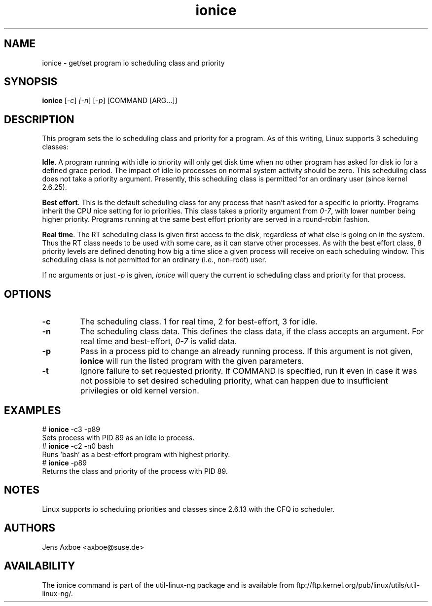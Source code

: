 .TH ionice "1" "August 2005" ionice
.SH NAME
ionice \- get/set program io scheduling class and priority
.SH SYNOPSIS
.B ionice
[\fI-c\fR] \fI[-n\fR] [\fI-p\fR] [COMMAND [ARG...]]

.SH DESCRIPTION
This program sets the io scheduling class and priority for a program. As of
this writing, Linux supports 3 scheduling classes:

\fBIdle\fR.
A program running with idle io priority will only get disk time when no other
program has asked for disk io for a defined grace period. The impact of idle
io processes on normal system activity should be zero. This scheduling
class does not take a priority argument. Presently, this scheduling class
is permitted for an ordinary user (since kernel 2.6.25).


\fBBest effort\fR.
This is the default scheduling class for any process that hasn't asked for
a specific io priority. Programs inherit the CPU nice setting for io
priorities. This class takes a priority argument from \fI0-7\fR, with lower
number being higher priority. Programs running at the same best effort
priority are served in a round-robin fashion.

\fBReal time\fR.
The RT scheduling class is given first access to the disk, regardless of
what else is going on in the system. Thus the RT class needs to be used with
some care, as it can starve other processes. As with the best effort class,
8 priority levels are defined denoting how big a time slice a given process
will receive on each scheduling window. This scheduling class is not
permitted for an ordinary (i.e., non-root) user.

If no arguments or just \fI-p\fR is given, \fIionice\fR will query the
current io scheduling class and priority for that process.

.SH OPTIONS
.LP
.TP 7
\fB-c\fP
The scheduling class. 1 for real time, 2 for best-effort, 3 for idle.
.TP 7
\fB-n\fP
The scheduling class data. This defines the class data, if the class
accepts an argument. For real time and best-effort, \fI0-7\fR is valid
data.
.TP 7
\fB-p\fP
Pass in a process pid to change an already running process. If this argument
is not given, \fBionice\fP will run the listed program with the given
parameters.
.TP 7
\fB-t\fP
Ignore failure to set requested priority. If COMMAND is specified, run it
even in case it was not possible to set desired scheduling priority, what
can happen due to insufficient privilegies or old kernel version.

.SH EXAMPLES
.LP
.TP 7
# \fBionice\fP -c3 -p89
.TP 7
Sets process with PID 89 as an idle io process.
.TP 7
# \fBionice\fP -c2 -n0 bash
.TP 7
Runs 'bash' as a best-effort program with highest priority.
.TP 7
# \fBionice\fP -p89
.TP 7
Returns the class and priority of the process with PID 89.

.SH NOTES
Linux supports io scheduling priorities and classes since 2.6.13 with the CFQ
io scheduler.

.SH AUTHORS
Jens Axboe <axboe@suse.de>

.SH AVAILABILITY
The ionice command is part of the util-linux-ng package and is available from
ftp://ftp.kernel.org/pub/linux/utils/util-linux-ng/.

